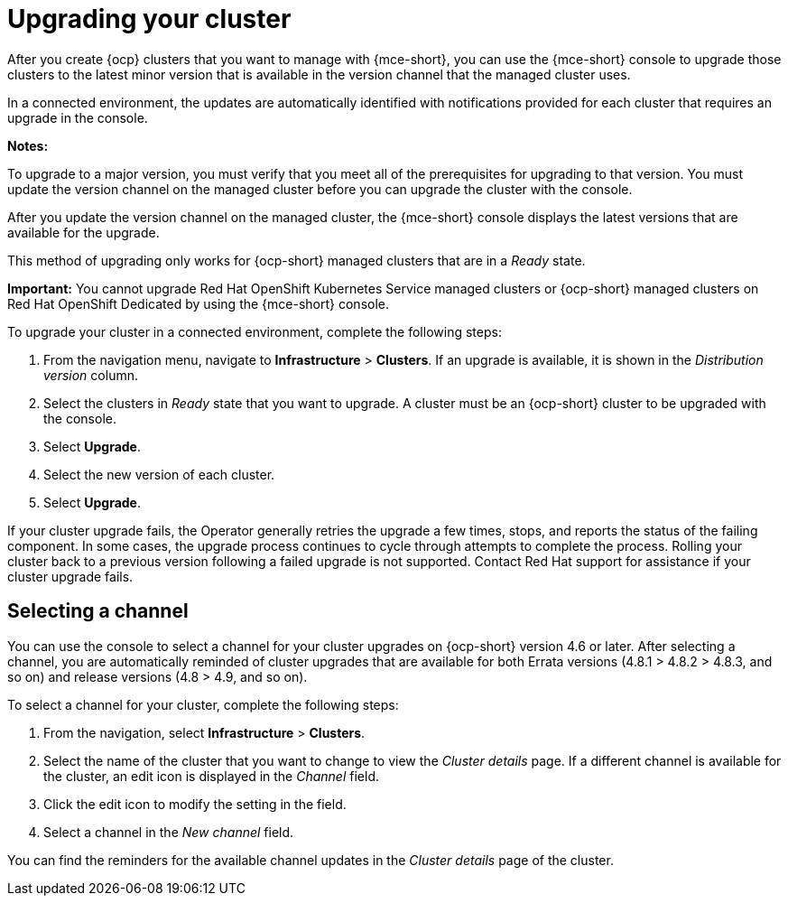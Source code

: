[#upgrading-your-cluster]
= Upgrading your cluster

After you create {ocp} clusters that you want to manage with {mce-short}, you can use the {mce-short} console to upgrade those clusters to the latest minor version that is available in the version channel that the managed cluster uses.

In a connected environment, the updates are automatically identified with notifications provided for each cluster that requires an upgrade in the console. 

*Notes:* 

To upgrade to a major version, you must verify that you meet all of the prerequisites for upgrading to that version. You must update the version channel on the managed cluster before you can upgrade the cluster with the console.

After you update the version channel on the managed cluster, the {mce-short} console displays the latest versions that are available for the upgrade.

This method of upgrading only works for {ocp-short} managed clusters that are in a _Ready_ state. 

*Important:* You cannot upgrade Red Hat OpenShift Kubernetes Service managed clusters or {ocp-short} managed clusters on Red Hat OpenShift Dedicated by using the {mce-short} console. 

To upgrade your cluster in a connected environment, complete the following steps:

. From the navigation menu, navigate to *Infrastructure* > *Clusters*. If an upgrade is available, it is shown in the _Distribution version_ column.

. Select the clusters in _Ready_ state that you want to upgrade. A cluster must be an {ocp-short} cluster to be upgraded with the console.
. Select *Upgrade*.
. Select the new version of each cluster.
. Select *Upgrade*.

If your cluster upgrade fails, the Operator generally retries the upgrade a few times, stops, and reports the status of the failing component. In some cases, the upgrade process continues to cycle through attempts to complete the process. Rolling your cluster back to a previous version following a failed upgrade is not supported. Contact Red Hat support for assistance if your cluster upgrade fails.

[#selecting-a-channel]
== Selecting a channel

You can use the console to select a channel for your cluster upgrades on {ocp-short} version 4.6 or later. After selecting a channel, you are automatically reminded of cluster upgrades that are available for both Errata versions (4.8.1 > 4.8.2 > 4.8.3, and so on) and release versions (4.8 > 4.9, and so on).

To select a channel for your cluster, complete the following steps:

. From the navigation, select *Infrastructure* > *Clusters*.

. Select the name of the cluster that you want to change to view the _Cluster details_ page. If a different channel is available for the cluster, an edit icon is displayed in the _Channel_ field.

. Click the edit icon to modify the setting in the field. 

. Select a channel in the _New channel_ field.

You can find the reminders for the available channel updates in the _Cluster details_ page of the cluster. 
